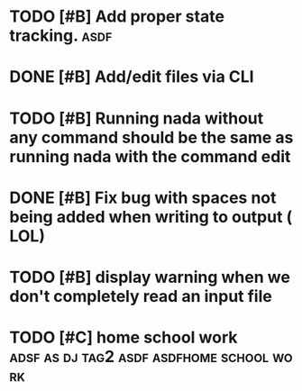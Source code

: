 

* TODO [#B] Add proper state tracking. :asdf:
  DEADLINE: <2022-12-31 Sat>


* DONE [#B] Add/edit files via CLI


* TODO [#B] Running nada without any command should be the same as running nada with the command edit


* DONE [#B] Fix bug with spaces not being added when writing to output ( LOL)


* TODO [#B] display warning when we don't completely read an input file


* TODO [#C] home school work :adsf:as:dj:tag2:asdf:asdfhome:school:work:
